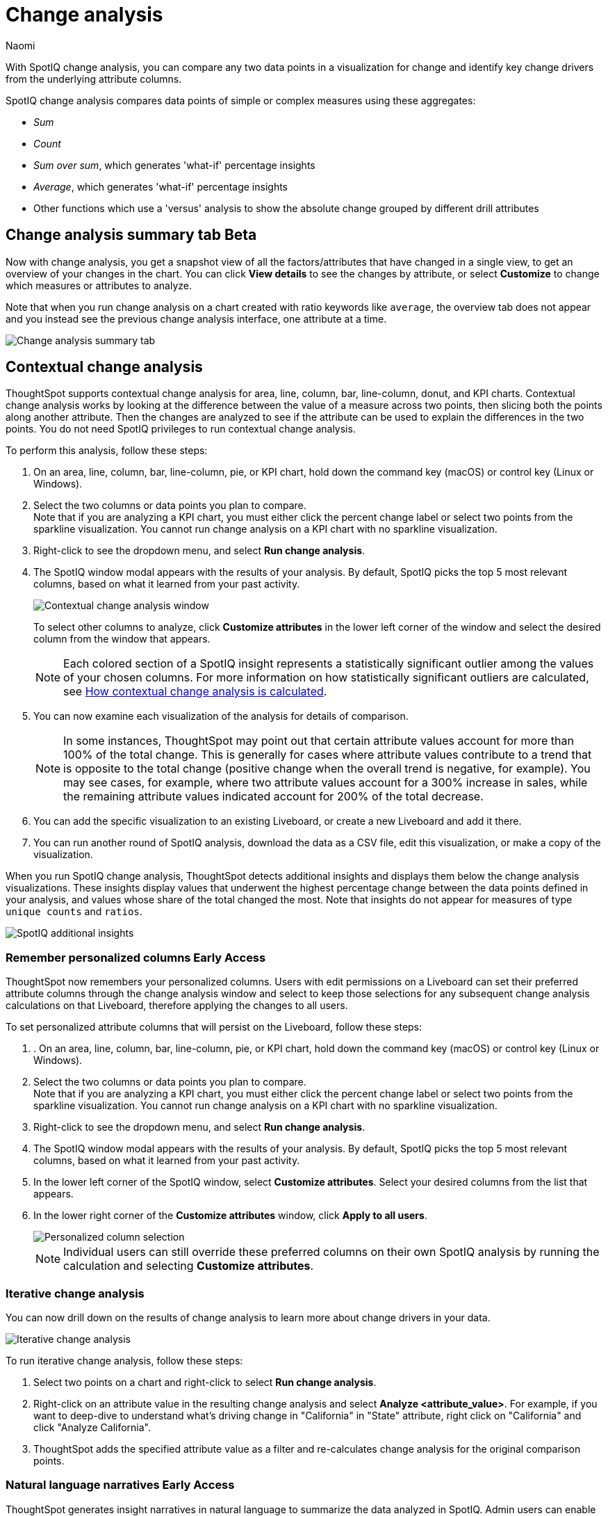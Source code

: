 = Change analysis
:last_updated: 1/17/2024
:author: Naomi
:experimental:
:page-aliases: /spotiq/comparative-analysis.adoc, spotiq-comparative.adoc
:page-layout: default-cloud
:linkattrs:
:description: With SpotIQ change analysis, you can compare two data points for change and identify key change drivers from the underlying attribute columns
:jira: SCAL-175535, SCAL-175265, SCAL-172513, SCAL-141936, SCAL-147558, SCAL-176265, SCAL-178860, SCAL-201036, SCAL-201645, SCAL-205576, SCAL-207678

With SpotIQ change analysis, you can compare any two data points in a visualization for change and identify key change drivers from the underlying attribute columns.

SpotIQ change analysis compares data points of simple or complex measures using these aggregates:

* _Sum_
* _Count_
* _Sum over sum_, which generates 'what-if' percentage insights
* _Average_, which generates 'what-if' percentage insights
* Other functions which use a 'versus' analysis to show the absolute change grouped by different drill attributes

////
[#basic-change-analysis]
== Basic change analysis in SpotIQ

=== Change analysis for chart visualizations

ThoughtSpot supports change analysis for area, line, column, bar, line-column, donut, and KPI charts.
To perform this analysis, follow these steps:

. On an area, line, column, bar, line-column, pie, or KPI chart, hold down the command key (MacOS) or control key (Linux or Windows).
. Select the two columns or data points you plan to compare.
Here, we are comparing the results for the _San Francisco_ and _Atlanta_ stores. +
Note that if you are analyzing a KPI chart, you must either click the percent change label or select two points from the sparkline visualization. You cannot run change analysis on a KPI chart with no sparkline visualization.
. Select either of the columns or data points to see the dropdown menu, and select *SpotIQ analyze*.
+
image:comparative-analysis-1.png[Click and select SpotIQ Analyze]
. The SpotIQ window modal appears. Make sure that you select *Change analysis*.
. Select *Continue*.
. Select the columns for SpotIQ to compare.
By default, SpotIQ picks the most relevant columns, based on what it learned from your past activity.
. Optionally, <<advanced-change-analysis,customize the analysis parameters>>.
. Select *Analyze*.
////

[#change-analysis-summary]
== Change analysis summary tab [.badge.badge-beta]#Beta#

Now with change analysis, you get a snapshot view of all the factors/attributes that have changed in a single view, to get an overview of your changes in the chart. You can click *View details* to see the changes by attribute, or select *Customize* to change which measures or attributes to analyze.

Note that when you run change analysis on a chart created with ratio keywords like `average`, the overview tab does not appear and you instead see the previous change analysis interface, one attribute at a time.

[.bordered]
image::summary-tab.png[Change analysis summary tab]


[#change-analysis-contextual]
== Contextual change analysis

ThoughtSpot supports contextual change analysis for area, line, column, bar, line-column, donut, and KPI charts. Contextual change analysis works by looking at the difference between the value of a measure across two points, then slicing both the points along another attribute. Then the changes are analyzed to see if the attribute can be used to explain the differences in the two points. You do not need SpotIQ privileges to run contextual change analysis.

To perform this analysis, follow these steps:

. On an area, line, column, bar, line-column, pie, or KPI chart, hold down the command key (macOS) or control key (Linux or Windows).
. Select the two columns or data points you plan to compare. +
Note that if you are analyzing a KPI chart, you must either click the percent change label or select two points from the sparkline visualization. You cannot run change analysis on a KPI chart with no sparkline visualization.

. Right-click to see the dropdown menu, and select *Run change analysis*.

. The SpotIQ window modal appears with the results of your analysis.
By default, SpotIQ picks the top 5 most relevant columns, based on what it learned from your past activity.
+
image:contextual-change.png[Contextual change analysis window]
+
To select other columns to analyze, click *Customize attributes* in the lower left corner of the window and select the desired column from the window that appears.
+
NOTE: Each colored section of a SpotIQ insight represents a statistically significant outlier among the values of your chosen columns. For more information on how statistically significant outliers are calculated, see <<z-score,How contextual change analysis is calculated>>.


. You can now examine each visualization of the analysis for details of comparison.
+
NOTE: In some instances, ThoughtSpot may point out that certain attribute values account for more than 100% of the total change. This is generally for cases where attribute values contribute to a trend that is opposite to the total change (positive change when the overall trend is negative, for example). You may see cases, for example, where two attribute values account for a 300% increase in sales, while the remaining attribute values indicated account for 200% of the total decrease.

. You can add the specific visualization to an existing Liveboard, or create a new Liveboard and add it there.

. You can run another round of SpotIQ analysis, download the data as a CSV file, edit this visualization, or make a copy of the visualization.

[#additional]
When you run SpotIQ change analysis, ThoughtSpot detects additional insights and displays them below the change analysis visualizations. These insights display values that underwent the highest percentage change between the data points defined in your analysis, and values whose share of the total changed the most. Note that insights do not appear for measures of type `unique counts` and `ratios`.

image::additional-insight.png[SpotIQ additional insights]

[#remember-personalized]
=== Remember personalized columns [.badge.badge-early-access]#Early Access#

ThoughtSpot now remembers your personalized columns. Users with edit permissions on a Liveboard can set their preferred attribute columns through the change analysis window and select to keep those selections for any subsequent change analysis calculations on that Liveboard, therefore applying the changes to all users.

To set personalized attribute columns that will persist on the Liveboard, follow these steps:

. . On an area, line, column, bar, line-column, pie, or KPI chart, hold down the command key (macOS) or control key (Linux or Windows).
. Select the two columns or data points you plan to compare. +
Note that if you are analyzing a KPI chart, you must either click the percent change label or select two points from the sparkline visualization. You cannot run change analysis on a KPI chart with no sparkline visualization.

. Right-click to see the dropdown menu, and select *Run change analysis*.

. The SpotIQ window modal appears with the results of your analysis.
By default, SpotIQ picks the top 5 most relevant columns, based on what it learned from your past activity.

. In the lower left corner of the SpotIQ window, select *Customize attributes*. Select your desired columns from the list that appears.

. In the lower right corner of the *Customize attributes* window, click *Apply to all users*.
+
image::personalized-column.png[Personalized column selection]
+
NOTE: Individual users can still override these preferred columns on their own SpotIQ analysis by running the calculation and selecting *Customize attributes*.

[#iterative]
=== Iterative change analysis

You can now drill down on the results of change analysis to learn more about change drivers in your data.

image::change-analysis-iterative.png[Iterative change analysis]

To run iterative change analysis, follow these steps:

. Select two points on a chart and right-click to select *Run change analysis*.

. Right-click on an attribute value in the resulting change analysis and select *Analyze  <attribute_value>*. For example, if you want to deep-dive to understand what’s driving change in "California" in "State" attribute, right click on "California" and click "Analyze California".

. ThoughtSpot adds the specified attribute value as a filter and re-calculates change analysis for the original comparison points.

//NOTE: Iterative change analysis does not work on visualizations created with custom calendars.


// actually Early Access
[#natural]
=== Natural language narratives [.badge.badge-early-access]#Early Access#

ThoughtSpot generates insight narratives in natural language to summarize the data analyzed in SpotIQ. Admin users can enable natural language narratives by navigating to the Search and SpotIQ section of the Admin page and setting *Natural language narratives for SpotIQ change analysis* to *Enabled*. The narratives are generated by LLM, and appear above the charts created by SpotIQ.


////
[#advanced-change-analysis]
== Advanced change analysis in SpotIQ

ThoughtSpot ships with a number of comparative algorithms.
Using the *Advanced* option of SpotIQ, you can adjust the parameters of the analysis, or choose a different comparative algorithm for your data.

After selecting the relevant analysis columns, click *Customize parameters*.

Under *Select Algorithms*, select the name of the algorithm.
You may have several options available, or only a single one.
In this example, the only valid option is *Change Analysis*.

Under *Refine parameters for change*, adjust the options.
In this example, the algorithm parameters are *Maximum Difference Elements*, *Max Fraction*, *Min Abs Change Ratio*, and *Min Change Ratio*.

image::comparative-analysis-advanced-new.png[Comparative analysis advanced values]
////

[#z-score]
=== How contextual change analysis is calculated

In order to process different aggregations in the data, contextual change analysis is broken into three categories.

Type 1 - Simply decomposable:: A simply decomposable measure can be expressed as a disjoint union of finite measures. For example, measures having aggregation `SUM` or `COUNT`. `SUM(x + y) = SUM(x) + SUM(y)`.


Type 2 - Ratio of simply decomposable:: Measures in this type are ratios of measures from type 1. For example, measures of the form `AVERAGE` or `SUM/SUM`.

Type 3 - Unknowns:: Measures that are neither in type 1 nor in type 2 fall under this type. For example, `UNIQUE COUNT`, `SUM * SUM`.

==== Type 1 algorithm

We compare measurements at two different times for each attribute. Then, we calculate the upper and lower thresholds based on the most significant absolute changes between these two timestamps. Any change values lying outside the range of threshold values are marked as outliers.

We determine the upper and lower thresholds by looking at the top ten absolute changes. If the combined contribution of a measure at the first or second timestamp exceeds 50%, we stop iterating. The largest negative change becomes the lower threshold, while the smallest positive change becomes the upper threshold.

.Example 1
[.bordered]
image:jacket-example.png[Change analysis example]

In the example above, based on the absolute change values, the upper threshold is calculated as 708.09K, and the lower threshold value is calculated as -606.58K. Attribute values lying on or outside the threshold values are marked as outliers.

==== Type 2 algorithm

While working with rations, ThoughtSpot can’t perform the difference analysis as with the Type 1 algorithm. This limitation arises because ratio values become exceedingly large whenever the denominator approaches zero. To address this concern, we adopt an alternative approach: for each attribute value, we compute a hypothetical percentage change. This calculation determines the overall percentage change in the measured value assuming that specific value remained constant between the two reference points. A smaller hypothetical percentage change for an attribute value indicates that this value significantly contributes to explaining the overall change. This is because if that attribute had not changed, the overall change in the measure would have been smaller.

.Example 2
[.bordered]
image:burnished-example.png[Change analysis example 2]

For example, if we do change analysis on the average discount monthly for July 1998 and August 1998, the insight says that "burnished(Color)" is a significant change contributor. If the average discount for burnished(Color) had not changed, the increase would have been 0.56% instead of 7.23%. This means that the overall average profit increased by 7.23% from July 1998 to August 1998, but if we disregard the change in the average discount of burnished(Color), the overall average profit would have increased by just 0.56%.

==== Type 3 algorithm

We start by comparing measurements at two different times for each attribute. Next, we treat the changes as a normal distribution and calculate the values of upper and lower thresholds using the Z-score calculation. Any change values lying outside the range of threshold values are marked as outliers.

A Z-score represents the number of standard deviations from the mean a data point is. Z-scores are a way to compare results from a test to a "normal" population. The basic Z-score formula for a sample is: z = (x – μ) / σ where σ is the standard deviation, μ is the mean, x is the data value. Upper threshold is assigned as  μ + N * σ and lower threshold is assigned as  μ - N * σ. So any value with a Z-score less than or greater than N is an anomaly.

The minimum value of N is 2.0, which covers 95.45% of points in a normal distribution. The maximum is 5.0, which covers 99.99994% of points in a normal distribution. The value of N is decided according to the table provided below:

[options="header"]
|===
| Attribute Cardinality | Value of N

| \<= 100 | 2.0

| 500 | 2.69

| 2000 | 3.301

| 10000 | 4.0

| 50000 | 4.69

| >= 100000 | 5.0
|===

.Example 3
[.bordered]
image:ghost-example.png[Change analysis example type 3]

In the example above, based on the absolute change values, the upper threshold is calculated as 1.29 and the lower threshold is calculated as -3.26. Attribute values lying on or outside the threshold values are marked as outliers.



=== Limitations

* Change analysis is not supported on queries based on the "growth of" keyword.
* Change analysis is not supported on queries based on the "versus" keyword.
* Change analysis is not supported on certain complex formulas built upon group_* functions. For example, any calculations using functions such as sum(group_*) or sum(x) / group_* are not supported. However, simple functions that use only group_* are supported.

'''
> **Related information**
>
> * link:https://community.thoughtspot.com/customers/s/article/What-are-the-spotIQ-algorithms[What are the SpotIQ algorithms^]
> * xref:spotiq-best.adoc[Best practices]
> * xref:monitor.adoc[Monitor KPI]
> * xref:spotiq-custom.adoc[Custom SpotIQ analysis]
> * xref:spotiq-preferences.adoc[SpotIQ preferences]
> * xref:spotiq-feedback.adoc[Insight feedback]
